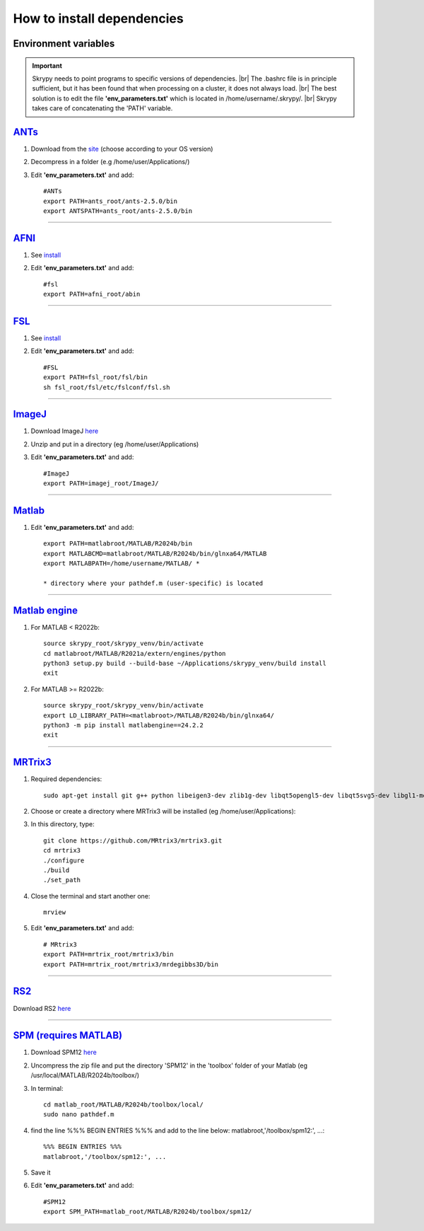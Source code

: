 How to install dependencies
===========================

Environment variables
---------------------
.. important::
   Skrypy needs to point programs to specific versions of dependencies. |br|
   The .bashrc file is in principle sufficient, but it has been found that when processing on a cluster, it does not always load. |br|
   The best solution is to edit the file **'env_parameters.txt'** which is located in /home/username/.skrypy/. |br|
   Skrypy takes care of concatenating the 'PATH' variable.

`ANTs <https://github.com/ANTsX/ANTs>`__
----------------------------------------

#. Download from the `site <https://github.com/ANTsX/ANTs/releases>`__ (choose according to your OS version)

#. Decompress in a folder (e.g /home/user/Applications/)

#. Edit **'env_parameters.txt'** and add::
	
	#ANTs
	export PATH=ants_root/ants-2.5.0/bin
	export ANTSPATH=ants_root/ants-2.5.0/bin

________________________________________________________________

`AFNI <https://afni.nimh.nih.gov/>`__
-------------------------------------

#. See `install <https://afni.nimh.nih.gov/pub/dist/doc/htmldoc/background_install/install_instructs/index.html>`__

#. Edit **'env_parameters.txt'** and add::

	#fsl
	export PATH=afni_root/abin

________________________________________________________________

`FSL <https://fsl.fmrib.ox.ac.uk/fsl/docs/#/>`__
------------------------------------------------

#. See `install <https://fsl.fmrib.ox.ac.uk/fsl/fslwiki/FslInstallation>`__

#. Edit **'env_parameters.txt'** and add::

	#FSL
	export PATH=fsl_root/fsl/bin
	sh fsl_root/fsl/etc/fslconf/fsl.sh

________________________________________________________________

`ImageJ <https://imagej.net/ij/>`__
-----------------------------------

#. Download ImageJ `here <https://imagej.net/ij/download.html>`__ 

#. Unzip and put in a directory (eg /home/user/Applications)

#. Edit **'env_parameters.txt'** and add::

	#ImageJ
	export PATH=imagej_root/ImageJ/

________________________________________________________________

`Matlab <https://www.mathworks.com/products/matlab.html>`__
-----------------------------------------------------------

#. Edit **'env_parameters.txt'** and add::

	export PATH=matlabroot/MATLAB/R2024b/bin
	export MATLABCMD=matlabroot/MATLAB/R2024b/bin/glnxa64/MATLAB
	export MATLABPATH=/home/username/MATLAB/ *

	* directory where your pathdef.m (user-specific) is located 

________________________________________________________________


`Matlab engine <https://www.mathworks.com/help/matlab/matlab-engine-for-python.html>`__
---------------------------------------------------------------------------------------

#. For MATLAB < R2022b::

	source skrypy_root/skrypy_venv/bin/activate
	cd matlabroot/MATLAB/R2021a/extern/engines/python
	python3 setup.py build --build-base ~/Applications/skrypy_venv/build install
	exit

#. For MATLAB >= R2022b::

        source skrypy_root/skrypy_venv/bin/activate
	export LD_LIBRARY_PATH=<matlabroot>/MATLAB/R2024b/bin/glnxa64/
	python3 -m pip install matlabengine==24.2.2
	exit	

________________________________________________________________

`MRTrix3 <https://mrtrix.readthedocs.io/en/latest/installation/build_from_source.html>`__
-----------------------------------------------------------------------------------------

#. Required dependencies::

	sudo apt-get install git g++ python libeigen3-dev zlib1g-dev libqt5opengl5-dev libqt5svg5-dev libgl1-mesa-dev libfftw3-dev libtiff5-dev libpng-dev

#. Choose or create a directory where MRTrix3 will be installed (eg /home/user/Applications):

#. In this directory, type::

	git clone https://github.com/MRtrix3/mrtrix3.git
	cd mrtrix3
	./configure
	./build
	./set_path
	
#. Close the terminal and start another one::

	mrview

#. Edit **'env_parameters.txt'** and add::

	# MRtrix3
	export PATH=mrtrix_root/mrtrix3/bin
	export PATH=mrtrix_root/mrtrix3/mrdegibbs3D/bin

________________________________________________________________

`RS2 <https://github.com/VitoLin21/Rodent-Skull-Stripping>`__
-------------------------------------------------------------

Download RS2 `here <https://github.com/VitoLin21/Rodent-Skull-Stripping/archive/refs/heads/main.zip>`__

________________________________________________________________

`SPM (requires MATLAB) <https://www.fil.ion.ucl.ac.uk/spm/>`__
--------------------------------------------------------------

#. Download SPM12 `here <https://www.fil.ion.ucl.ac.uk/spm/docs/installation/>`__

#. Uncompress the zip file and put the directory 'SPM12' in the 'toolbox' folder of your Matlab (eg /usr/local/MATLAB/R2024b/toolbox/)

#. In terminal::

	cd matlab_root/MATLAB/R2024b/toolbox/local/
	sudo nano pathdef.m

#. find the line %%% BEGIN ENTRIES %%% and add to the line below: matlabroot,'/toolbox/spm12:', ...::

	%%% BEGIN ENTRIES %%%
	matlabroot,'/toolbox/spm12:', ...

#. Save it

#. Edit **'env_parameters.txt'** and add::

	#SPM12
	export SPM_PATH=matlab_root/MATLAB/R2024b/toolbox/spm12/

 

.. # define a hard line break for HTML
.. |br| raw:: html

   <br />

